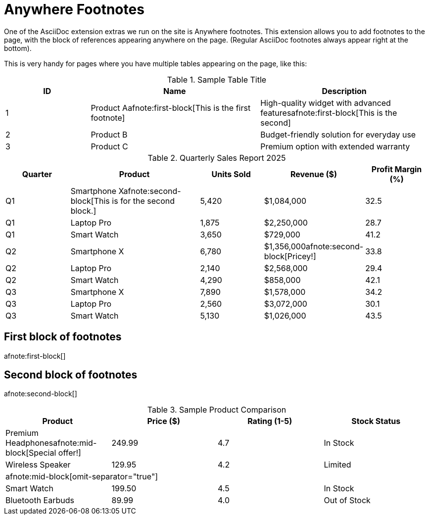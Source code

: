 = Anywhere Footnotes

One of the AsciiDoc extension extras we run on the site is Anywhere footnotes. 
This extension allows you to add footnotes to the page, 
with the block of references appearing anywhere on the page. 
(Regular AsciiDoc footnotes always appear right at the bottom).

This is very handy for pages where you have multiple tables appearing on the page, like this:

.Sample Table Title
[cols="1,2,2", options="header"]
|===
|ID |Name |Description

|1
|Product Aafnote:first-block[This is the first footnote]
|High-quality widget with advanced features{empty}afnote:first-block[This is the second]

|2
|Product B
|Budget-friendly solution for everyday use

|3
|Product C
|Premium option with extended warranty
|===

.Quarterly Sales Report 2025
[cols="1,2,1,1,1", options="header"]
|===
|Quarter |Product |Units Sold |Revenue ($) |Profit Margin (%)

|Q1
|Smartphone Xafnote:second-block[This is for the second block.]
|5,420
|$1,084,000
|32.5

|Q1
|Laptop Pro
|1,875
|$2,250,000
|28.7

|Q1
|Smart Watch
|3,650
|$729,000
|41.2

|Q2
|Smartphone X
|6,780
|$1,356,000afnote:second-block[Pricey!]
|33.8

|Q2
|Laptop Pro
|2,140
|$2,568,000
|29.4

|Q2
|Smart Watch
|4,290
|$858,000
|42.1

|Q3
|Smartphone X
|7,890
|$1,578,000
|34.2

|Q3
|Laptop Pro
|2,560
|$3,072,000
|30.1

|Q3
|Smart Watch
|5,130
|$1,026,000
|43.5
|===

== First block of footnotes
afnote:first-block[]
        
== Second block of footnotes
afnote:second-block[]


.Sample Product Comparison
[cols="1,1,1,1"]
|===
|Product |Price ($) |Rating (1-5) |Stock Status

|Premium Headphonesafnote:mid-block[Special offer!] |249.99 |4.7 |In Stock

|Wireless Speaker |129.95 |4.2 |Limited

4+|afnote:mid-block[omit-separator="true"]

|Smart Watch |199.50 |4.5 |In Stock

|Bluetooth Earbuds |89.99 |4.0 |Out of Stock
|===

